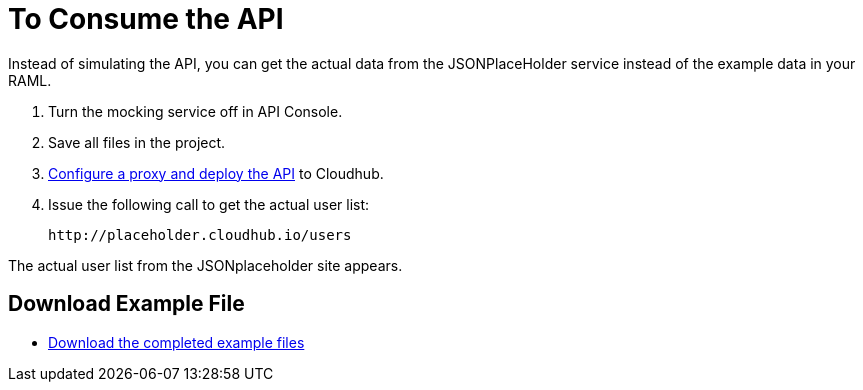 = To Consume the API 

Instead of simulating the API, you can get the actual data from the JSONPlaceHolder service instead of the example data in your RAML.

. Turn the mocking service off in API Console.
. Save all files in the project.
. link:/api-manager/setting-up-an-api-proxy#setting-up-a-proxy[Configure a proxy and deploy the API] to Cloudhub.
. Issue the following call to get the actual user list:
+
`+http://placeholder.cloudhub.io/users+`

The actual user list from the JSONplaceholder site appears.

== Download Example File

* link:_attachments/placeholder-final.zip[Download the completed example files]
